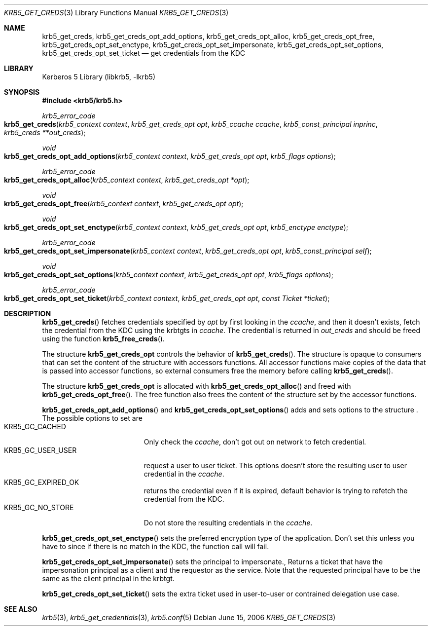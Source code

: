 .\"	$NetBSD$
.\"
.\" Copyright (c) 2006 Kungliga Tekniska Högskolan
.\" (Royal Institute of Technology, Stockholm, Sweden).
.\" All rights reserved.
.\"
.\" Redistribution and use in source and binary forms, with or without
.\" modification, are permitted provided that the following conditions
.\" are met:
.\"
.\" 1. Redistributions of source code must retain the above copyright
.\"    notice, this list of conditions and the following disclaimer.
.\"
.\" 2. Redistributions in binary form must reproduce the above copyright
.\"    notice, this list of conditions and the following disclaimer in the
.\"    documentation and/or other materials provided with the distribution.
.\"
.\" 3. Neither the name of the Institute nor the names of its contributors
.\"    may be used to endorse or promote products derived from this software
.\"    without specific prior written permission.
.\"
.\" THIS SOFTWARE IS PROVIDED BY THE INSTITUTE AND CONTRIBUTORS ``AS IS'' AND
.\" ANY EXPRESS OR IMPLIED WARRANTIES, INCLUDING, BUT NOT LIMITED TO, THE
.\" IMPLIED WARRANTIES OF MERCHANTABILITY AND FITNESS FOR A PARTICULAR PURPOSE
.\" ARE DISCLAIMED.  IN NO EVENT SHALL THE INSTITUTE OR CONTRIBUTORS BE LIABLE
.\" FOR ANY DIRECT, INDIRECT, INCIDENTAL, SPECIAL, EXEMPLARY, OR CONSEQUENTIAL
.\" DAMAGES (INCLUDING, BUT NOT LIMITED TO, PROCUREMENT OF SUBSTITUTE GOODS
.\" OR SERVICES; LOSS OF USE, DATA, OR PROFITS; OR BUSINESS INTERRUPTION)
.\" HOWEVER CAUSED AND ON ANY THEORY OF LIABILITY, WHETHER IN CONTRACT, STRICT
.\" LIABILITY, OR TORT (INCLUDING NEGLIGENCE OR OTHERWISE) ARISING IN ANY WAY
.\" OUT OF THE USE OF THIS SOFTWARE, EVEN IF ADVISED OF THE POSSIBILITY OF
.\" SUCH DAMAGE.
.\"
.\" Id
.\"
.Dd June 15, 2006
.Dt KRB5_GET_CREDS 3
.Os
.Sh NAME
.Nm krb5_get_creds ,
.Nm krb5_get_creds_opt_add_options ,
.Nm krb5_get_creds_opt_alloc ,
.Nm krb5_get_creds_opt_free ,
.Nm krb5_get_creds_opt_set_enctype ,
.Nm krb5_get_creds_opt_set_impersonate ,
.Nm krb5_get_creds_opt_set_options ,
.Nm krb5_get_creds_opt_set_ticket
.Nd get credentials from the KDC
.Sh LIBRARY
Kerberos 5 Library (libkrb5, -lkrb5)
.Sh SYNOPSIS
.In krb5/krb5.h
.Ft krb5_error_code
.Fo krb5_get_creds
.Fa "krb5_context context"
.Fa "krb5_get_creds_opt opt"
.Fa "krb5_ccache ccache"
.Fa "krb5_const_principal inprinc"
.Fa "krb5_creds **out_creds"
.Fc
.Ft void
.Fo krb5_get_creds_opt_add_options
.Fa "krb5_context context"
.Fa "krb5_get_creds_opt opt"
.Fa "krb5_flags options"
.Fc
.Ft krb5_error_code
.Fo krb5_get_creds_opt_alloc
.Fa "krb5_context context"
.Fa "krb5_get_creds_opt *opt"
.Fc
.Ft void
.Fo krb5_get_creds_opt_free
.Fa "krb5_context context"
.Fa "krb5_get_creds_opt opt"
.Fc
.Ft void
.Fo krb5_get_creds_opt_set_enctype
.Fa "krb5_context context"
.Fa "krb5_get_creds_opt opt"
.Fa "krb5_enctype enctype"
.Fc
.Ft krb5_error_code
.Fo krb5_get_creds_opt_set_impersonate
.Fa "krb5_context context"
.Fa "krb5_get_creds_opt opt"
.Fa "krb5_const_principal self"
.Fc
.Ft void
.Fo krb5_get_creds_opt_set_options
.Fa "krb5_context context"
.Fa "krb5_get_creds_opt opt"
.Fa "krb5_flags options"
.Fc
.Ft krb5_error_code
.Fo krb5_get_creds_opt_set_ticket
.Fa "krb5_context context"
.Fa "krb5_get_creds_opt opt"
.Fa "const Ticket *ticket"
.Fc
.Sh DESCRIPTION
.Fn krb5_get_creds
fetches credentials specified by
.Fa opt
by first looking in the
.Fa ccache ,
and then it doesn't exists, fetch the credential from the KDC
using the krbtgts in
.Fa ccache .
The credential is returned in
.Fa out_creds
and should be freed using the function
.Fn krb5_free_creds .
.Pp
The structure
.Li krb5_get_creds_opt
controls the behavior of
.Fn krb5_get_creds .
The structure is opaque to consumers that can set the content of the
structure with accessors functions. All accessor functions make copies
of the data that is passed into accessor functions, so external
consumers free the memory before calling
.Fn krb5_get_creds .
.Pp
The structure
.Li krb5_get_creds_opt
is allocated with
.Fn krb5_get_creds_opt_alloc
and freed with
.Fn krb5_get_creds_opt_free .
The free function also frees the content of the structure set by the
accessor functions.
.Pp
.Fn krb5_get_creds_opt_add_options
and
.Fn krb5_get_creds_opt_set_options
adds and sets options to the
.Fi krb5_get_creds_opt
structure .
The possible options to set are
.Bl -tag -width "KRB5_GC_USER_USER" -compact
.It KRB5_GC_CACHED
Only check the
.Fa ccache ,
don't got out on network to fetch credential.
.It KRB5_GC_USER_USER
request a user to user ticket.
This options doesn't store the resulting user to user credential in
the
.Fa ccache .
.It KRB5_GC_EXPIRED_OK
returns the credential even if it is expired, default behavior is trying
to refetch the credential from the KDC.
.It KRB5_GC_NO_STORE
Do not store the resulting credentials in the
.Fa ccache .
.El
.Pp
.Fn krb5_get_creds_opt_set_enctype
sets the preferred encryption type of the application. Don't set this
unless you have to since if there is no match in the KDC, the function
call will fail.
.Pp
.Fn krb5_get_creds_opt_set_impersonate
sets the principal to impersonate., Returns a ticket that have the
impersonation principal as a client and the requestor as the
service. Note that the requested principal have to be the same as the
client principal in the krbtgt.
.Pp
.Fn krb5_get_creds_opt_set_ticket
sets the extra ticket used in user-to-user or contrained delegation use case.
.Sh SEE ALSO
.Xr krb5 3 ,
.Xr krb5_get_credentials 3 ,
.Xr krb5.conf 5
